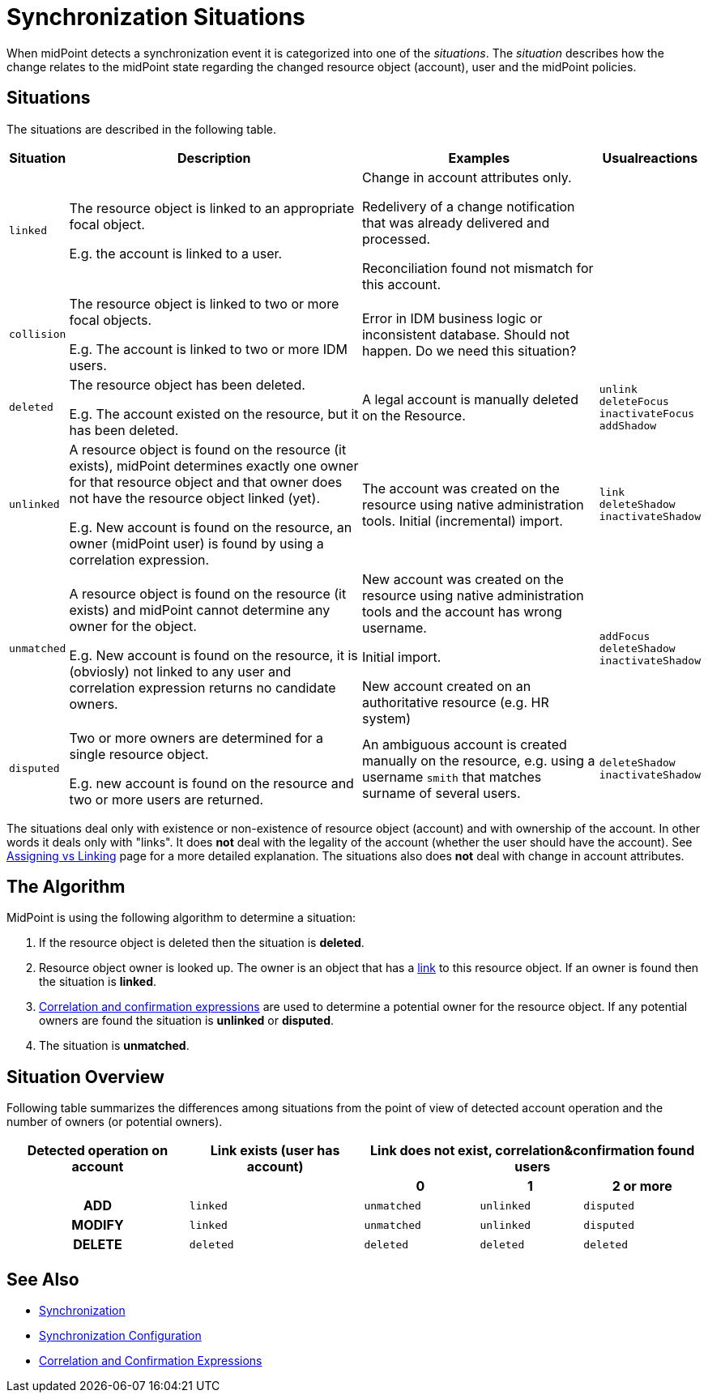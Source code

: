 = Synchronization Situations
:page-nav-title: Situations
:page-wiki-name: Synchronization Situations
:page-wiki-id: 655446
:page-wiki-metadata-create-user: semancik
:page-wiki-metadata-create-date: 2011-04-29T12:34:21.434+02:00
:page-wiki-metadata-modify-user: semancik
:page-wiki-metadata-modify-date: 2014-01-07T15:56:54.069+01:00
:page-toc: top

When midPoint detects a synchronization event it  is categorized into one of the _situations_.
The _situation_ describes how the change relates to the midPoint state regarding the changed
resource object (account), user and the midPoint policies.

== Situations

The situations are described in the following table.

[%autowidth]
|===
| Situation | Description | Examples | Usualreactions

| `linked`
| The resource object is linked to an appropriate focal object.

E.g. the account is linked to a user.
| Change in account attributes only.

Redelivery of a change notification that was already delivered and processed.

Reconciliation found not mismatch for this account.
|


| `collision`
| The resource object is linked to two or more focal objects.

E.g. The account is linked to two or more IDM users.
| Error in IDM business logic or inconsistent database.
Should not happen.
[.red]#Do we need this situation?#
|


| `deleted`
| The resource object has been deleted.

E.g. The account existed on the resource, but it has been deleted.
| A legal account is manually deleted on the Resource.
| `unlink` +
`deleteFocus` +
`inactivateFocus` +
`addShadow`


| `unlinked`
| A resource object is found on the resource (it exists), midPoint determines exactly one owner
for that resource object and that owner does not have the resource object linked (yet).

E.g. New account is found on the resource, an owner (midPoint user) is found by using a correlation expression.
| The account was created on the resource using native administration tools.
Initial (incremental) import.
| `link` +
`deleteShadow` +
`inactivateShadow`


| `unmatched`
| A resource object is found on the resource (it exists) and midPoint cannot determine any owner for the object.

E.g. New account is found on the resource, it is (obviosly) not linked to any user and correlation expression returns no candidate owners.
| New account was created on the resource using native administration tools and the account has wrong username.

Initial import.

New account created on an authoritative resource (e.g. HR system)
| `addFocus` +
`deleteShadow` +
`inactivateShadow`


| `disputed`
| Two or more owners are determined for a single resource object.

E.g. new account is found on the resource and two or more users are returned.
| An ambiguous account is created manually on the resource, e.g. using a username `smith` that matches surname of several users.
| `deleteShadow` +
`inactivateShadow`


|===

The situations deal only with existence or non-existence of resource object (account) and with ownership of the account.
In other words it deals only with "links".
It does *not* deal with the legality of the account (whether the user should have the account).
See xref:/midpoint/reference/roles-policies/assignment/assigning-vs-linking/[Assigning vs Linking] page for a more detailed explanation.
The situations also does *not* deal with change in account attributes.

== The Algorithm

MidPoint is using the following algorithm to determine a situation:

. If the resource object is deleted then the situation is *deleted*.

. Resource object owner is looked up.
The owner is an object that has a xref:/midpoint/reference/roles-policies/assignment/assigning-vs-linking/[link] to this resource object.
If an owner is found then the situation is *linked*.

. xref:/midpoint/reference/synchronization/correlation-and-confirmation-expressions/[Correlation and confirmation expressions] are used to determine a potential owner for the resource object.
If any potential owners are found the situation is *unlinked* or *disputed*.

. The situation is *unmatched*.

== Situation Overview

Following table summarizes the differences among situations from the point of view of detected account operation and the number of owners (or potential owners).

[%autowidth,cols="h,1,1,1,1"]
|===
h| Detected operation on account
h| Link exists (user has account)
3+h| Link does not exist, correlation&confirmation found users

h|
h|
h| 0
h| 1
h| 2 or more


| ADD
| `linked`
| `unmatched`
| `unlinked`
| `disputed`


| MODIFY
| `linked`
| `unmatched`
| `unlinked`
| `disputed`


| DELETE
| `deleted`
| `deleted`
| `deleted`
| `deleted`


|===

== See Also

* xref:/midpoint/reference/synchronization/introduction/[Synchronization]

* xref:/midpoint/reference/resources/resource-configuration/synchronization/[Synchronization Configuration]

* xref:/midpoint/reference/synchronization/correlation-and-confirmation-expressions/[Correlation and Confirmation Expressions]
